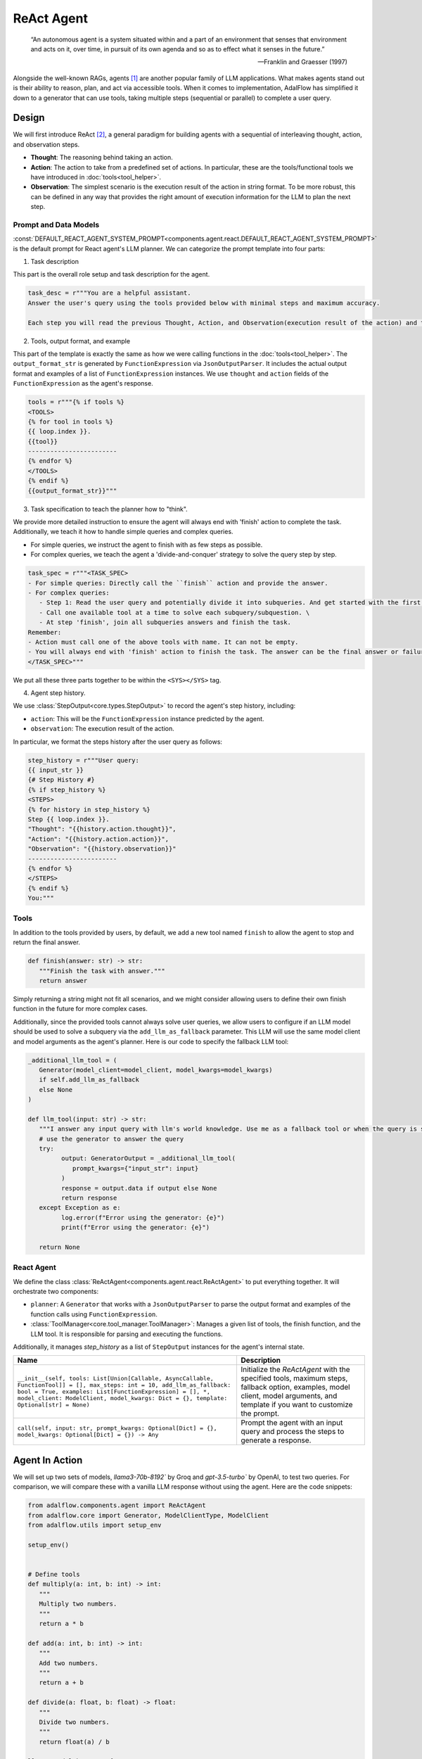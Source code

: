 .. _tutorials-agent:



.. raw:: html

   <div style="display: flex; justify-content: flex-start; align-items: center; margin-bottom: 20px;">
      <a href="https://colab.research.google.com/drive/1mpocvG8lPyW1ISOK7SJ4bCt9KmQCP0SJ?usp=sharing" target="_blank" style="margin-right: 10px;">
         <img alt="Try Quickstart in Colab" src="https://colab.research.google.com/assets/colab-badge.svg" style="vertical-align: middle;">
      </a>
      <a href="https://github.com/SylphAI-Inc/AdalFlow/blob/main/tutorials/react_note.py" target="_blank" style="display: flex; align-items: center;">
         <img src="https://github.githubassets.com/images/modules/logos_page/GitHub-Mark.png" alt="GitHub" style="height: 20px; width: 20px; margin-right: 5px;">
         <span style="vertical-align: middle;"> Open Source Code</span>
      </a>
   </div>

ReAct Agent
====================

.. epigraph::

    “An autonomous agent is a system situated within and a part of an environment that senses that environment and acts on it, over time, in pursuit of its own agenda and so as to effect what it senses in the future.”

    -- Franklin and Graesser (1997)


Alongside the well-known RAGs, agents [1]_  are another popular family of LLM applications.
What makes agents stand out is their ability to reason, plan, and act via accessible tools.
When it comes to implementation, AdalFlow has simplified it down to a generator that can use tools, taking multiple steps (sequential or parallel) to complete a user query.



Design
----------------
We will first introduce ReAct [2]_, a general paradigm for building agents with a sequential of interleaving thought, action, and observation steps.

- **Thought**: The reasoning behind taking an action.
- **Action**: The action to take from a predefined set of actions. In particular, these are the tools/functional tools we have introduced in :doc:`tools<tool_helper>`.
- **Observation**: The simplest scenario is the execution result of the action in string format. To be more robust, this can be defined in any way that provides the right amount of execution information for the LLM to plan the next step.

Prompt and Data Models
~~~~~~~~~~~~~~~~~~~~~~~~~~~~~~~
:const:`DEFAULT_REACT_AGENT_SYSTEM_PROMPT<components.agent.react.DEFAULT_REACT_AGENT_SYSTEM_PROMPT>` is the default prompt for React agent's LLM planner.
We can categorize the prompt template into four parts:

1. Task description

This part is the overall role setup and task description for the agent.

.. code-block:: python

   task_desc = r"""You are a helpful assistant.
   Answer the user's query using the tools provided below with minimal steps and maximum accuracy.

   Each step you will read the previous Thought, Action, and Observation(execution result of the action) and then provide the next Thought and Action."""

2. Tools, output format, and example



This part of the template is exactly the same as how we were calling functions in the :doc:`tools<tool_helper>`.
The ``output_format_str`` is generated by ``FunctionExpression`` via ``JsonOutputParser``.
It includes the actual output format and examples of a list of ``FunctionExpression`` instances.
We use ``thought`` and ``action`` fields of the ``FunctionExpression`` as the agent's response.


.. code-block:: python

   tools = r"""{% if tools %}
   <TOOLS>
   {% for tool in tools %}
   {{ loop.index }}.
   {{tool}}
   ------------------------
   {% endfor %}
   </TOOLS>
   {% endif %}
   {{output_format_str}}"""


3. Task specification to teach the planner how to "think".


We provide more detailed instruction to ensure the agent will always end with 'finish' action to complete the task.
Additionally, we teach it how to handle simple queries and complex queries.

* For simple queries, we instruct the agent to finish with as few steps as possible.
* For complex queries, we teach the agent a 'divide-and-conquer' strategy to solve the query step by step.

.. code-block:: python

   task_spec = r"""<TASK_SPEC>
   - For simple queries: Directly call the ``finish`` action and provide the answer.
   - For complex queries:
      - Step 1: Read the user query and potentially divide it into subqueries. And get started with the first subquery.
      - Call one available tool at a time to solve each subquery/subquestion. \
      - At step 'finish', join all subqueries answers and finish the task.
   Remember:
   - Action must call one of the above tools with name. It can not be empty.
   - You will always end with 'finish' action to finish the task. The answer can be the final answer or failure message.
   </TASK_SPEC>"""

We put all these three parts together to be within the ``<SYS></SYS>`` tag.

4. Agent step history.



We use :class:`StepOutput<core.types.StepOutput>` to record the agent's step history, including:

- ``action``: This will be the ``FunctionExpression`` instance predicted by the agent.
- ``observation``: The execution result of the action.

In particular, we format the steps history after the user query as follows:

.. code-block:: python

   step_history = r"""User query:
   {{ input_str }}
   {# Step History #}
   {% if step_history %}
   <STEPS>
   {% for history in step_history %}
   Step {{ loop.index }}.
   "Thought": "{{history.action.thought}}",
   "Action": "{{history.action.action}}",
   "Observation": "{{history.observation}}"
   ------------------------
   {% endfor %}
   </STEPS>
   {% endif %}
   You:"""


Tools
~~~~~~~~~~~~~~~~~~~~~~~~~~~~~~~


In addition to the tools provided by users, by default, we add a new tool named ``finish`` to allow the agent to stop and return the final answer.

.. code-block:: python

   def finish(answer: str) -> str:
      """Finish the task with answer."""
      return answer

Simply returning a string might not fit all scenarios, and we might consider allowing users to define their own finish function in the future for more complex cases.

Additionally, since the provided tools cannot always solve user queries, we allow users to configure if an LLM model should be used to solve a subquery via the ``add_llm_as_fallback`` parameter.
This LLM will use the same model client and model arguments as the agent's planner. Here is our code to specify the fallback LLM tool:



.. code-block:: python

   _additional_llm_tool = (
      Generator(model_client=model_client, model_kwargs=model_kwargs)
      if self.add_llm_as_fallback
      else None
   )

   def llm_tool(input: str) -> str:
      """I answer any input query with llm's world knowledge. Use me as a fallback tool or when the query is simple."""
      # use the generator to answer the query
      try:
            output: GeneratorOutput = _additional_llm_tool(
               prompt_kwargs={"input_str": input}
            )
            response = output.data if output else None
            return response
      except Exception as e:
            log.error(f"Error using the generator: {e}")
            print(f"Error using the generator: {e}")

      return None


React Agent
~~~~~~~~~~~~~~~~~~~~~~~~~~~~~~~


We define the class :class:`ReActAgent<components.agent.react.ReActAgent>` to put everything together.
It will orchestrate two components:

- ``planner``: A ``Generator`` that works with a ``JsonOutputParser`` to parse the output format and examples of the function calls using ``FunctionExpression``.
- :class:`ToolManager<core.tool_manager.ToolManager>`: Manages a given list of tools, the finish function, and the LLM tool. It is responsible for parsing and executing the functions.

Additionally, it manages `step_history` as a list of ``StepOutput`` instances for the agent's internal state.


.. list-table::
   :header-rows: 1
   :widths: 70 40

   * - **Name**
     - **Description**
   * - ``__init__(self, tools: List[Union[Callable, AsyncCallable, FunctionTool]] = [], max_steps: int = 10, add_llm_as_fallback: bool = True, examples: List[FunctionExpression] = [], *, model_client: ModelClient, model_kwargs: Dict = {}, template: Optional[str] = None)``
     - Initialize the `ReActAgent` with the specified tools, maximum steps, fallback option, examples, model client, model arguments, and template if you want to customize the prompt.
   * - ``call(self, input: str, prompt_kwargs: Optional[Dict] = {}, model_kwargs: Optional[Dict] = {}) -> Any``
     - Prompt the agent with an input query and process the steps to generate a response.

Agent In Action
-------------------


We will set up two sets of models, `llama3-70b-8192`` by Groq and `gpt-3.5-turbo`` by OpenAI, to test two queries.
For comparison, we will compare these with a vanilla LLM response without using the agent.
Here are the code snippets:

.. code-block:: python

   from adalflow.components.agent import ReActAgent
   from adalflow.core import Generator, ModelClientType, ModelClient
   from adalflow.utils import setup_env

   setup_env()


   # Define tools
   def multiply(a: int, b: int) -> int:
      """
      Multiply two numbers.
      """
      return a * b

   def add(a: int, b: int) -> int:
      """
      Add two numbers.
      """
      return a + b

   def divide(a: float, b: float) -> float:
      """
      Divide two numbers.
      """
      return float(a) / b

   llama3_model_kwargs = {
      "model": "llama3-70b-8192",  # llama3 70b works better than 8b here.
      "temperature": 0.0,
   }
   gpt_model_kwargs = {
      "model": "gpt-3.5-turbo",
      "temperature": 0.0,
   }


   def test_react_agent(model_client: ModelClient, model_kwargs: dict):
      tools = [multiply, add, divide]
      queries = [
         "What is the capital of France? and what is 465 times 321 then add 95297 and then divide by 13.2?",
         "Give me 5 words rhyming with cool, and make a 4-sentence poem using them",
      ]
      # define a generator without tools for comparison

      generator = Generator(
         model_client=model_client,
         model_kwargs=model_kwargs,
      )

      react = ReActAgent(
         max_steps=6,
         add_llm_as_fallback=True,
         tools=tools,
         model_client=model_client,
         model_kwargs=model_kwargs,
      )
      # print(react)

      for query in queries:
         print(f"Query: {query}")
         agent_response = react.call(query)
         llm_response = generator.call(prompt_kwargs={"input_str": query})
         print(f"Agent response: {agent_response}")
         print(f"LLM response: {llm_response}")
         print("")

The structure of React, including the initialization arguments and two major components: ``tool_manager`` and ``planner``, is shown below.

.. raw:: html

    <div style="max-height: 300px; overflow-y: auto;">
        <pre>
            <code class="language-python">

   ReActAgent(
      max_steps=6, add_llm_as_fallback=True,
      (tool_manager): ToolManager(Tools: [FunctionTool(fn: <function multiply at 0x1005768e0>, async: False, definition: FunctionDefinition(func_name='multiply', func_desc='multiply(a: int, b: int) -> int\n\n    Multiply two numbers.\n    ', func_parameters={'type': 'object', 'properties': {'a': {'type': 'int'}, 'b': {'type': 'int'}}, 'required': ['a', 'b']})), FunctionTool(fn: <function add at 0x1005cb7e0>, async: False, definition: FunctionDefinition(func_name='add', func_desc='add(a: int, b: int) -> int\n\n    Add two numbers.\n    ', func_parameters={'type': 'object', 'properties': {'a': {'type': 'int'}, 'b': {'type': 'int'}}, 'required': ['a', 'b']})), FunctionTool(fn: <function divide at 0x1005cb600>, async: False, definition: FunctionDefinition(func_name='divide', func_desc='divide(a: float, b: float) -> float\n\n    Divide two numbers.\n    ', func_parameters={'type': 'object', 'properties': {'a': {'type': 'float'}, 'b': {'type': 'float'}}, 'required': ['a', 'b']})), FunctionTool(fn: <function ReActAgent._init_tools.<locals>.llm_tool at 0x11384b740>, async: False, definition: FunctionDefinition(func_name='llm_tool', func_desc="llm_tool(input: str) -> str\nI answer any input query with llm's world knowledge. Use me as a fallback tool or when the query is simple.", func_parameters={'type': 'object', 'properties': {'input': {'type': 'str'}}, 'required': ['input']})), FunctionTool(fn: <function ReActAgent._init_tools.<locals>.finish at 0x11382fa60>, async: False, definition: FunctionDefinition(func_name='finish', func_desc='finish(answer: str) -> str\nFinish the task with answer.', func_parameters={'type': 'object', 'properties': {'answer': {'type': 'str'}}, 'required': ['answer']}))], Additional Context: {})
      (planner): Generator(
         model_kwargs={'model': 'llama3-70b-8192', 'temperature': 0.0},
         (prompt): Prompt(
            template: <SYS>
            {# role/task description #}
            You are a helpful assistant.
            Answer the user's query using the tools provided below with minimal steps and maximum accuracy.
            {# REACT instructions #}
            Each step you will read the previous Thought, Action, and Observation(execution result of the action) and then provide the next Thought and Action.
            {# Tools #}
            {% if tools %}
            <TOOLS>
            You available tools are:
            {# tools #}
            {% for tool in tools %}
            {{ loop.index }}.
            {{tool}}
            ------------------------
            {% endfor %}
            </TOOLS>
            {% endif %}
            {# output format and examples #}
            <OUTPUT_FORMAT>
            {{output_format_str}}
            </OUTPUT_FORMAT>
            <TASK_SPEC>
            {# Task specification to teach the agent how to think using 'divide and conquer' strategy #}
            - For simple queries: Directly call the ``finish`` action and provide the answer.
            - For complex queries:
               - Step 1: Read the user query and potentially divide it into subqueries. And get started with the first subquery.
               - Call one available tool at a time to solve each subquery/subquestion. \
               - At step 'finish', join all subqueries answers and finish the task.
            Remember:
            - Action must call one of the above tools with name. It can not be empty.
            - You will always end with 'finish' action to finish the task. The answer can be the final answer or failure message.
            </TASK_SPEC>
            </SYS>
            -----------------
            User query:
            {{ input_str }}
            {# Step History #}
            {% if step_history %}
            <STEPS>
            {% for history in step_history %}
            Step {{ loop.index }}.
            "Thought": "{{history.action.thought}}",
            "Action": "{{history.action.action}}",
            "Observation": "{{history.observation}}"
            ------------------------
            {% endfor %}
            </STEPS>
            {% endif %}
            You:, prompt_kwargs: {'tools': ['func_name: multiply\nfunc_desc: "multiply(a: int, b: int) -> int\\n\\n    Multiply two numbers.\\n    "\nfunc_parameters:\n  type: object\n  properties:\n    a:\n      type: int\n    b:\n      type: int\n  required:\n  - a\n  - b\n', 'func_name: add\nfunc_desc: "add(a: int, b: int) -> int\\n\\n    Add two numbers.\\n    "\nfunc_parameters:\n  type: object\n  properties:\n    a:\n      type: int\n    b:\n      type: int\n  required:\n  - a\n  - b\n', 'func_name: divide\nfunc_desc: "divide(a: float, b: float) -> float\\n\\n    Divide two numbers.\\n    "\nfunc_parameters:\n  type: object\n  properties:\n    a:\n      type: float\n    b:\n      type: float\n  required:\n  - a\n  - b\n', "func_name: llm_tool\nfunc_desc: 'llm_tool(input: str) -> str\n\n  I answer any input query with llm''s world knowledge. Use me as a fallback tool\n  or when the query is simple.'\nfunc_parameters:\n  type: object\n  properties:\n    input:\n      type: str\n  required:\n  - input\n", "func_name: finish\nfunc_desc: 'finish(answer: str) -> str\n\n  Finish the task with answer.'\nfunc_parameters:\n  type: object\n  properties:\n    answer:\n      type: str\n  required:\n  - answer\n"], 'output_format_str': 'Your output should be formatted as a standard JSON instance with the following schema:\n```\n{\n    "thought": "Why the function is called (Optional[str]) (optional)",\n    "action": "FuncName(<kwargs>) Valid function call expression. Example: \\"FuncName(a=1, b=2)\\" Follow the data type specified in the function parameters.e.g. for Type object with x,y properties, use \\"ObjectType(x=1, y=2) (str) (required)"\n}\n```\nExamples:\n```\n{\n    "thought": "I have finished the task.",\n    "action": "finish(answer=\\"final answer: \'answer\'\\")"\n}\n________\n```\n-Make sure to always enclose the JSON output in triple backticks (```). Please do not add anything other than valid JSON output!\n-Use double quotes for the keys and string values.\n-DO NOT mistaken the "properties" and "type" in the schema as the actual fields in the JSON output.\n-Follow the JSON formatting conventions.'}, prompt_variables: ['input_str', 'tools', 'step_history', 'output_format_str']
         )
         (model_client): GroqAPIClient()
         (output_processors): JsonOutputParser(
            data_class=FunctionExpression, examples=[FunctionExpression(thought='I have finished the task.', action='finish(answer="final answer: \'answer\'")')], exclude_fields=None, return_data_class=True
            (output_format_prompt): Prompt(
            template: Your output should be formatted as a standard JSON instance with the following schema:
            ```
            {{schema}}
            ```
            {% if example %}
            Examples:
            ```
            {{example}}
            ```
            {% endif %}
            -Make sure to always enclose the JSON output in triple backticks (```). Please do not add anything other than valid JSON output!
            -Use double quotes for the keys and string values.
            -DO NOT mistaken the "properties" and "type" in the schema as the actual fields in the JSON output.
            -Follow the JSON formatting conventions., prompt_variables: ['example', 'schema']
            )
            (output_processors): JsonParser()
         )
      )
   )
            </code>
        </pre>
    </div>

Now, let's run the test function to see the agent in action.

.. code-block:: python

   test_react_agent(ModelClientType.GROQ(), llama3_model_kwargs)
   test_react_agent(ModelClientType.OPENAI(), gpt_model_kwargs)

Our agent will show the core steps for developers via colored printout, including input_query, steps, and the final answer.
The printout of the first query with llama3 is shown below (without the color here):


.. code-block:: python

   2024-07-10 16:48:47 - [react.py:287:call] - input_query: What is the capital of France? and what is 465 times 321 then add 95297 and then divide by 13.2

   2024-07-10 16:48:48 - [react.py:266:_run_one_step] - Step 1:
   StepOutput(step=1, action=FunctionExpression(thought="Let's break down the query into subqueries and start with the first one.", action='llm_tool(input="What is the capital of France?")'), function=Function(thought=None, name='llm_tool', args=[], kwargs={'input': 'What is the capital of France?'}), observation='The capital of France is Paris!')
   _______

   2024-07-10 16:48:49 - [react.py:266:_run_one_step] - Step 2:
   StepOutput(step=2, action=FunctionExpression(thought="Now, let's move on to the second subquery.", action='multiply(a=465, b=321)'), function=Function(thought=None, name='multiply', args=[], kwargs={'a': 465, 'b': 321}), observation=149265)
   _______

   2024-07-10 16:48:49 - [react.py:266:_run_one_step] - Step 3:
   StepOutput(step=3, action=FunctionExpression(thought="Now, let's add 95297 to the result.", action='add(a=149265, b=95297)'), function=Function(thought=None, name='add', args=[], kwargs={'a': 149265, 'b': 95297}), observation=244562)
   _______

   2024-07-10 16:48:50 - [react.py:266:_run_one_step] - Step 4:
   StepOutput(step=4, action=FunctionExpression(thought="Now, let's divide the result by 13.2.", action='divide(a=244562, b=13.2)'), function=Function(thought=None, name='divide', args=[], kwargs={'a': 244562, 'b': 13.2}), observation=18527.424242424244)
   _______

   2024-07-10 16:48:50 - [react.py:266:_run_one_step] - Step 5:
   StepOutput(step=5, action=FunctionExpression(thought="Now, let's combine the answers of both subqueries.", action='finish(answer="The capital of France is Paris! and the result of the mathematical operation is 18527.424242424244.")'), function=Function(thought=None, name='finish', args=[], kwargs={'answer': 'The capital of France is Paris! and the result of the mathematical operation is 18527.424242424244.'}), observation='The capital of France is Paris! and the result of the mathematical operation is 18527.424242424244.')
   _______
   2024-07-10 16:48:50 - [react.py:301:call] - answer:
   The capital of France is Paris! and the result of the mathematical operation is 18527.424242424244.

For the second query, the printout:

.. code-block:: python

   2024-07-10 16:48:51 - [react.py:287:call] - input_query: Give me 5 words rhyming with cool, and make a 4-sentence poem using them
   2024-07-10 16:48:52 - [react.py:266:_run_one_step] - Step 1:
   StepOutput(step=1, action=FunctionExpression(thought="I need to find 5 words that rhyme with 'cool'.", action='llm_tool(input="What are 5 words that rhyme with \'cool\'?")'), function=Function(thought=None, name='llm_tool', args=[], kwargs={'input': "What are 5 words that rhyme with 'cool'?"}), observation='Here are 5 words that rhyme with "cool":\n\n1. Rule\n2. Tool\n3. Fool\n4. Pool\n5. School')
   _______

   2024-07-10 16:49:00 - [react.py:266:_run_one_step] - Step 2:
   StepOutput(step=2, action=FunctionExpression(thought='Now that I have the rhyming words, I need to create a 4-sentence poem using them.', action='llm_tool(input="Create a 4-sentence poem using the words \'rule\', \'tool\', \'fool\', \'pool\', and \'school\'.")'), function=Function(thought=None, name='llm_tool', args=[], kwargs={'input': "Create a 4-sentence poem using the words 'rule', 'tool', 'fool', 'pool', and 'school'."}), observation="Here is a 4-sentence poem using the words 'rule', 'tool', 'fool', 'pool', and 'school':\n\nIn the classroom, we learn to rule,\nWith a pencil as our trusty tool.\nBut if we're not careful, we can be a fool,\nAnd end up swimming in the school pool.")
   _______

   2024-07-10 16:49:12 - [react.py:266:_run_one_step] - Step 3:
   StepOutput(step=3, action=FunctionExpression(thought='I have the poem, now I need to finish the task.', action='finish(answer="Here are 5 words that rhyme with \'cool\': rule, tool, fool, pool, school. Here is a 4-sentence poem using the words: In the classroom, we learn to rule, With a pencil as our trusty tool. But if we\'re not careful, we can be a fool, And end up swimming in the school pool.")'), function=Function(thought=None, name='finish', args=[], kwargs={'answer': "Here are 5 words that rhyme with 'cool': rule, tool, fool, pool, school. Here is a 4-sentence poem using the words: In the classroom, we learn to rule, With a pencil as our trusty tool. But if we're not careful, we can be a fool, And end up swimming in the school pool."}), observation="Here are 5 words that rhyme with 'cool': rule, tool, fool, pool, school. Here is a 4-sentence poem using the words: In the classroom, we learn to rule, With a pencil as our trusty tool. But if we're not careful, we can be a fool, And end up swimming in the school pool.")
   _______

   2024-07-10 16:49:12 - [react.py:301:call] - answer:
   Here are 5 words that rhyme with 'cool': rule, tool, fool, pool, school. Here is a 4-sentence poem using the words: In the classroom, we learn to rule, With a pencil as our trusty tool. But if we're not careful, we can be a fool, And end up swimming in the school pool.

The comparison between the agent and the vanilla LLM response is shown below:


.. code-block::

   Answer with agent: The capital of France is Paris! and the result of the mathematical operation is 18527.424242424244.
   Answer without agent: GeneratorOutput(data="I'd be happy to help you with that!\n\nThe capital of France is Paris.\n\nNow, let's tackle the math problem:\n\n1. 465 × 321 = 149,485\n2. Add 95,297 to that result: 149,485 + 95,297 = 244,782\n3. Divide the result by 13.2: 244,782 ÷ 13.2 = 18,544.09\n\nSo, the answer is 18,544.09!", error=None, usage=None, raw_response="I'd be happy to help you with that!\n\nThe capital of France is Paris.\n\nNow, let's tackle the math problem:\n\n1. 465 × 321 = 149,485\n2. Add 95,297 to that result: 149,485 + 95,297 = 244,782\n3. Divide the result by 13.2: 244,782 ÷ 13.2 = 18,544.09\n\nSo, the answer is 18,544.09!", metadata=None)


For the second query, the comparison is shown below:

.. code-block::

   Answer with agent: Here are 5 words that rhyme with 'cool': rule, tool, fool, pool, school. Here is a 4-sentence poem using the words: In the classroom, we learn to rule, With a pencil as our trusty tool. But if we're not careful, we can be a fool, And end up swimming in the school pool.
   Answer without agent: GeneratorOutput(data='Here are 5 words that rhyme with "cool":\n\n1. rule\n2. tool\n3. fool\n4. pool\n5. school\n\nAnd here\'s a 4-sentence poem using these words:\n\nIn the summer heat, I like to be cool,\nFollowing the rule, I take a dip in the pool.\nI\'m not a fool, I know just what to do,\nI grab my tool and head back to school.', error=None, usage=None, raw_response='Here are 5 words that rhyme with "cool":\n\n1. rule\n2. tool\n3. fool\n4. pool\n5. school\n\nAnd here\'s a 4-sentence poem using these words:\n\nIn the summer heat, I like to be cool,\nFollowing the rule, I take a dip in the pool.\nI\'m not a fool, I know just what to do,\nI grab my tool and head back to school.', metadata=None)

The ReAct agent is particularly helpful for answering queries that require capabilities like computation or more complicated reasoning and planning.
However, using it on general queries might be an overkill, as it might take more steps than necessary to answer the query.

Customization
------------------
**Template**


The first thing you want to customize is the template itself.
You can do this by passing your own template to the agent's constructor.
We suggest you to modify our default template: :const:`DEFAULT_REACT_AGENT_SYSTEM_PROMPT<components.agent.react.DEFAULT_REACT_AGENT_SYSTEM_PROMPT>`.



**Examples for Better Output Format**


Secondly, the ``examples`` in the constructor allow you to provide more examples to enforce the correct output format.
For instance, if we want it to learn how to correctly call `multiply`, we can pass in a list of ``FunctionExpression`` instances with the correct format.
Classmethod ``from_function`` can be used to create a ``FunctionExpression`` instance from a function and its arguments.

.. code-block:: python

   from adalflow.core.types import FunctionExpression

   # generate an example of calling multiply with key-word arguments
   example_using_multiply = FunctionExpression.from_function(
        func=multiply,
        thought="Now, let's multiply two numbers.",
        a=3,
        b=4,
    )
   examples = [example_using_multiply]

   # pass it to the agent

We can visualize how this is passed to the planner prompt via:

.. code-block:: python

   react.planner.print_prompt()


The above example will be formated as:

.. code-block::

   <OUTPUT_FORMAT>
   Your output should be formatted as a standard JSON instance with the following schema:
   ```
   {
      "thought": "Why the function is called (Optional[str]) (optional)",
      "action": "FuncName(<kwargs>) Valid function call expression. Example: \"FuncName(a=1, b=2)\" Follow the data type specified in the function parameters.e.g. for Type object with x,y properties, use \"ObjectType(x=1, y=2) (str) (required)"
   }
   ```
   Examples:
   ```
   {
      "thought": "Now, let's multiply two numbers.",
      "action": "multiply(a=3, b=4)"
   }
   ________
   {
      "thought": "I have finished the task.",
      "action": "finish(answer=\"final answer: 'answer'\")"
   }
   ________
   ```
   -Make sure to always enclose the JSON output in triple backticks (```). Please do not add anything other than valid JSON output!
   -Use double quotes for the keys and string values.
   -DO NOT mistaken the "properties" and "type" in the schema as the actual fields in the JSON output.
   -Follow the JSON formatting conventions.
   </OUTPUT_FORMAT>

**Subclass ReActAgent**

If you want to customize the agent further, you can subclass the :class:`ReActAgent<components.agent.react.ReActAgent>` and override the methods you want to change.


.. .. figure:: /_static/images/query_1.png
..    :align: center
..    :alt: DataClass
..    :width: 100%

..    The internal terminal printout of the agent on the first query.


.. .. figure:: /_static/images/query_2.png
..    :align: center
..    :alt: DataClass
..    :width: 100%

..    The internal terminal printout of the agent on the second query.



.. admonition:: References
   :class: highlight

   .. [1] A survey on large language model based autonomous agents: https://github.com/Paitesanshi/LLM-Agent-Survey
   .. [2] ReAct: https://arxiv.org/abs/2210.03629


.. admonition:: API References
   :class: highlight

   - :class:`components.agent.react.ReActAgent`
   - :class:`core.types.StepOutput`
   - :const:`components.agent.react.DEFAULT_REACT_AGENT_SYSTEM_PROMPT`
